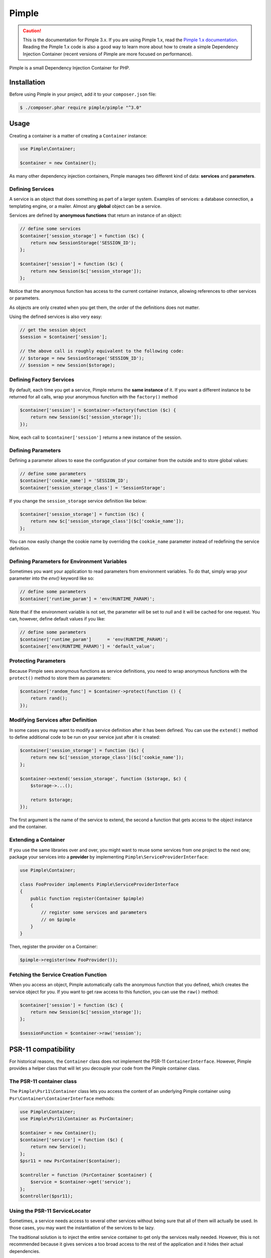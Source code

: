 Pimple
======

.. caution::

    This is the documentation for Pimple 3.x. If you are using Pimple 1.x, read
    the `Pimple 1.x documentation`_. Reading the Pimple 1.x code is also a good
    way to learn more about how to create a simple Dependency Injection
    Container (recent versions of Pimple are more focused on performance).

Pimple is a small Dependency Injection Container for PHP.

Installation
------------

Before using Pimple in your project, add it to your ``composer.json`` file:

.. code-block:: bash

    $ ./composer.phar require pimple/pimple "^3.0"

Usage
-----

Creating a container is a matter of creating a ``Container`` instance:

.. code-block:: php

    use Pimple\Container;

    $container = new Container();

As many other dependency injection containers, Pimple manages two different
kind of data: **services** and **parameters**.

Defining Services
~~~~~~~~~~~~~~~~~

A service is an object that does something as part of a larger system. Examples
of services: a database connection, a templating engine, or a mailer. Almost
any **global** object can be a service.

Services are defined by **anonymous functions** that return an instance of an
object:

.. code-block:: php

    // define some services
    $container['session_storage'] = function ($c) {
        return new SessionStorage('SESSION_ID');
    };

    $container['session'] = function ($c) {
        return new Session($c['session_storage']);
    };

Notice that the anonymous function has access to the current container
instance, allowing references to other services or parameters.

As objects are only created when you get them, the order of the definitions
does not matter.

Using the defined services is also very easy:

.. code-block:: php

    // get the session object
    $session = $container['session'];

    // the above call is roughly equivalent to the following code:
    // $storage = new SessionStorage('SESSION_ID');
    // $session = new Session($storage);

Defining Factory Services
~~~~~~~~~~~~~~~~~~~~~~~~~

By default, each time you get a service, Pimple returns the **same instance**
of it. If you want a different instance to be returned for all calls, wrap your
anonymous function with the ``factory()`` method

.. code-block:: php

    $container['session'] = $container->factory(function ($c) {
        return new Session($c['session_storage']);
    });

Now, each call to ``$container['session']`` returns a new instance of the
session.

Defining Parameters
~~~~~~~~~~~~~~~~~~~

Defining a parameter allows to ease the configuration of your container from
the outside and to store global values:

.. code-block:: php

    // define some parameters
    $container['cookie_name'] = 'SESSION_ID';
    $container['session_storage_class'] = 'SessionStorage';

If you change the ``session_storage`` service definition like below:

.. code-block:: php

    $container['session_storage'] = function ($c) {
        return new $c['session_storage_class']($c['cookie_name']);
    };

You can now easily change the cookie name by overriding the
``cookie_name`` parameter instead of redefining the service
definition.

Defining Parameters for Environment Variables
~~~~~~~~~~~~~~~~~~~~~~~~~~~~~~~~~~~~~~~~~~~~~

Sometimes you want your application to read parameters from environment
variables. To do that, simply wrap your parameter into the `env()` keyword
like so:

.. code-block:: php

    // define some parameters
    $container['runtime_param'] = 'env(RUNTIME_PARAM)';

Note that if the environment variable is not set, the parameter will be set
to `null` and it will be cached for one request.
You can, however, define default values if you like:

.. code-block:: php

    // define some parameters
    $container['runtime_param']      = 'env(RUNTIME_PARAM)';
    $container['env(RUNTIME_PARAM)'] = 'default_value';


Protecting Parameters
~~~~~~~~~~~~~~~~~~~~~

Because Pimple sees anonymous functions as service definitions, you need to
wrap anonymous functions with the ``protect()`` method to store them as
parameters:

.. code-block:: php

    $container['random_func'] = $container->protect(function () {
        return rand();
    });

Modifying Services after Definition
~~~~~~~~~~~~~~~~~~~~~~~~~~~~~~~~~~~

In some cases you may want to modify a service definition after it has been
defined. You can use the ``extend()`` method to define additional code to be
run on your service just after it is created:

.. code-block:: php

    $container['session_storage'] = function ($c) {
        return new $c['session_storage_class']($c['cookie_name']);
    };

    $container->extend('session_storage', function ($storage, $c) {
        $storage->...();

        return $storage;
    });

The first argument is the name of the service to extend, the second a function
that gets access to the object instance and the container.

Extending a Container
~~~~~~~~~~~~~~~~~~~~~

If you use the same libraries over and over, you might want to reuse some
services from one project to the next one; package your services into a
**provider** by implementing ``Pimple\ServiceProviderInterface``:

.. code-block:: php

    use Pimple\Container;

    class FooProvider implements Pimple\ServiceProviderInterface
    {
        public function register(Container $pimple)
        {
            // register some services and parameters
            // on $pimple
        }
    }

Then, register the provider on a Container:

.. code-block:: php

    $pimple->register(new FooProvider());

Fetching the Service Creation Function
~~~~~~~~~~~~~~~~~~~~~~~~~~~~~~~~~~~~~~

When you access an object, Pimple automatically calls the anonymous function
that you defined, which creates the service object for you. If you want to get
raw access to this function, you can use the ``raw()`` method:

.. code-block:: php

    $container['session'] = function ($c) {
        return new Session($c['session_storage']);
    };

    $sessionFunction = $container->raw('session');

PSR-11 compatibility
--------------------

For historical reasons, the ``Container`` class does not implement the PSR-11
``ContainerInterface``. However, Pimple provides a helper class that will let
you decouple your code from the Pimple container class.

The PSR-11 container class
~~~~~~~~~~~~~~~~~~~~~~~~~~

The ``Pimple\Psr11\Container`` class lets you access the content of an
underlying Pimple container using ``Psr\Container\ContainerInterface``
methods:

.. code-block:: php

    use Pimple\Container;
    use Pimple\Psr11\Container as PsrContainer;

    $container = new Container();
    $container['service'] = function ($c) {
        return new Service();
    };
    $psr11 = new PsrContainer($container);

    $controller = function (PsrContainer $container) {
        $service = $container->get('service');
    };
    $controller($psr11);

Using the PSR-11 ServiceLocator
~~~~~~~~~~~~~~~~~~~~~~~~~~~~~~~

Sometimes, a service needs access to several other services without being sure
that all of them will actually be used. In those cases, you may want the
instantiation of the services to be lazy.

The traditional solution is to inject the entire service container to get only
the services really needed. However, this is not recommended because it gives
services a too broad access to the rest of the application and it hides their
actual dependencies.

The ``ServiceLocator`` is intended to solve this problem by giving access to a
set of predefined services while instantiating them only when actually needed.

It also allows you to make your services available under a different name than
the one used to register them. For instance, you may want to use an object
that expects an instance of ``EventDispatcherInterface`` to be available under
the name ``event_dispatcher`` while your event dispatcher has been
registered under the name ``dispatcher``:

.. code-block:: php

    use Monolog\Logger;
    use Pimple\Psr11\ServiceLocator;
    use Psr\Container\ContainerInterface;
    use Symfony\Component\EventDispatcher\EventDispatcher;

    class MyService
    {
        /**
         * "logger" must be an instance of Psr\Log\LoggerInterface
         * "event_dispatcher" must be an instance of Symfony\Component\EventDispatcher\EventDispatcherInterface
         */
        private $services;

        public function __construct(ContainerInterface $services)
        {
            $this->services = $services;
        }
    }

    $container['logger'] = function ($c) {
        return new Monolog\Logger();
    };
    $container['dispatcher'] = function () {
        return new EventDispatcher();
    };

    $container['service'] = function ($c) {
        $locator = new ServiceLocator($c, array('logger', 'event_dispatcher' => 'dispatcher'));

        return new MyService($locator);
    };

Referencing a Collection of Services Lazily
~~~~~~~~~~~~~~~~~~~~~~~~~~~~~~~~~~~~~~~~~~~

Passing a collection of services instances in an array may prove inefficient
if the class that consumes the collection only needs to iterate over it at a
later stage, when one of its method is called. It can also lead to problems
if there is a circular dependency between one of the services stored in the
collection and the class that consumes it.

The ``ServiceIterator`` class helps you solve these issues. It receives a
list of service names during instantiation and will retrieve the services
when iterated over:

.. code-block:: php

    use Pimple\Container;
    use Pimple\ServiceIterator;

    class AuthorizationService
    {
        private $voters;

        public function __construct($voters)
        {
            $this->voters = $voters;
        }

        public function canAccess($resource)
        {
            foreach ($this->voters as $voter) {
                if (true === $voter->canAccess($resource) {
                    return true;
                }
            }

            return false;
        }
    }

    $container = new Container();

    $container['voter1'] = function ($c) {
        return new SomeVoter();
    }
    $container['voter2'] = function ($c) {
        return new SomeOtherVoter($c['auth']);
    }
    $container['auth'] = function ($c) {
        return new AuthorizationService(new ServiceIterator($c, array('voter1', 'voter2'));
    }

.. _Pimple 1.x documentation: https://github.com/silexphp/Pimple/tree/1.1
